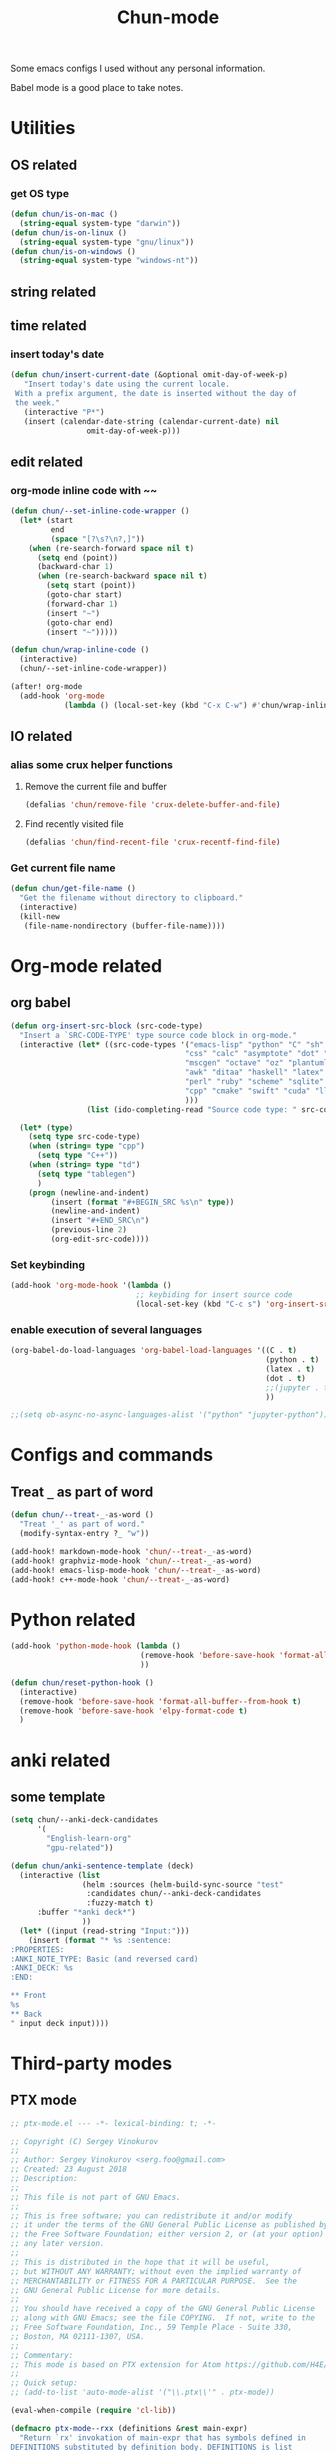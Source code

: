 #+title: Chun-mode
#+startup: overview indent
#+OPTIONS: num:nil

Some emacs configs I used without any personal information.

Babel mode is a good place to take notes.

* Utilities
** OS related
*** get OS type

#+BEGIN_SRC emacs-lisp
(defun chun/is-on-mac ()
  (string-equal system-type "darwin"))
(defun chun/is-on-linux ()
  (string-equal system-type "gnu/linux"))
(defun chun/is-on-windows ()
  (string-equal system-type "windows-nt"))
#+END_SRC

#+RESULTS:
: chun/is-on-windows


** string related
** time related
*** insert today's date

#+BEGIN_SRC emacs-lisp
 (defun chun/insert-current-date (&optional omit-day-of-week-p)
    "Insert today's date using the current locale.
  With a prefix argument, the date is inserted without the day of
  the week."
    (interactive "P*")
    (insert (calendar-date-string (calendar-current-date) nil
				  omit-day-of-week-p)))
#+END_SRC

#+RESULTS:
: chun/insert-current-date

** edit related
*** org-mode inline code with ~~

#+BEGIN_SRC emacs-lisp
(defun chun/--set-inline-code-wrapper ()
  (let* (start
         end
         (space "[?\s?\n?,]"))
    (when (re-search-forward space nil t)
      (setq end (point))
      (backward-char 1)
      (when (re-search-backward space nil t)
        (setq start (point))
        (goto-char start)
        (forward-char 1)
        (insert "~")
        (goto-char end)
        (insert "~")))))

(defun chun/wrap-inline-code ()
  (interactive)
  (chun/--set-inline-code-wrapper))
#+END_SRC

#+RESULTS:
: chun/wrap-inline-code


#+BEGIN_SRC emacs-lisp
(after! org-mode
  (add-hook 'org-mode
            (lambda () (local-set-key (kbd "C-x C-w") #'chun/wrap-inline-code))))
#+END_SRC

#+RESULTS:

** IO related
*** alias some crux helper functions
**** Remove the current file and buffer
#+BEGIN_SRC emacs-lisp
(defalias 'chun/remove-file 'crux-delete-buffer-and-file)
#+END_SRC

#+RESULTS:
: chun/remove-file

**** Find recently visited file

#+BEGIN_SRC emacs-lisp
(defalias 'chun/find-recent-file 'crux-recentf-find-file)
#+END_SRC

#+RESULTS:
: chun/find-recent-file

*** Get current file name

#+BEGIN_SRC emacs-lisp
(defun chun/get-file-name ()
  "Get the filename without directory to clipboard."
  (interactive)
  (kill-new
   (file-name-nondirectory (buffer-file-name))))
#+END_SRC

#+RESULTS:
: chun/get-file-name


* Org-mode related
** org babel

#+BEGIN_SRC emacs-lisp
(defun org-insert-src-block (src-code-type)
  "Insert a `SRC-CODE-TYPE' type source code block in org-mode."
  (interactive (let* ((src-code-types '("emacs-lisp" "python" "C" "sh" "java" "js" "clojure" "C++"
                                       "css" "calc" "asymptote" "dot" "gnuplot" "ledger" "lilypond"
                                       "mscgen" "octave" "oz" "plantuml" "R" "sass" "screen" "sql"
                                       "awk" "ditaa" "haskell" "latex" "lisp" "matlab" "ocaml" "org"
                                       "perl" "ruby" "scheme" "sqlite"
                                       "cpp" "cmake" "swift" "cuda" "llvm" "td" "ptx" "yaml"
                                       )))
                 (list (ido-completing-read "Source code type: " src-code-types))))

  (let* (type)
    (setq type src-code-type)
    (when (string= type "cpp")
      (setq type "C++"))
    (when (string= type "td")
      (setq type "tablegen")
      )
    (progn (newline-and-indent)
         (insert (format "#+BEGIN_SRC %s\n" type))
         (newline-and-indent)
         (insert "#+END_SRC\n")
         (previous-line 2)
         (org-edit-src-code))))
#+END_SRC

#+RESULTS:
: org-insert-src-block

*** Set keybinding

#+BEGIN_SRC emacs-lisp
(add-hook 'org-mode-hook '(lambda ()
                            ;; keybiding for insert source code
                            (local-set-key (kbd "C-c s") 'org-insert-src-block)))
#+END_SRC

#+RESULTS:
| (lambda nil (local-set-key (kbd C-c s) 'org-insert-src-block)) | (lambda nil (font-lock-add-keywords nil '((next-color-link (0 'org-link t))) t)) | chun/--org-download-override-image-dir-by-file-id | org-download-enable | org-indent-mode | er/add-org-mode-expansions | +lookup--init-org-mode-handlers-h | (closure ((hook . org-mode-hook) (--dolist-tail--) t) (&rest _) (add-hook 'before-save-hook 'org-encrypt-entries nil t)) | #[0 \301\211\207 [imenu-create-index-function org-imenu-get-tree] 2] | #[0 \300\301\302\303\304$\207 [add-hook change-major-mode-hook org-show-all append local] 5] | #[0 \300\301\302\303\304$\207 [add-hook change-major-mode-hook org-babel-show-result-all append local] 5] | org-babel-result-hide-spec | org-babel-hide-all-hashes | doom-disable-show-paren-mode-h | doom-disable-show-trailing-whitespace-h | +org-enable-auto-reformat-tables-h | +org-enable-auto-update-cookies-h | +org-make-last-point-visible-h | org-fancy-priorities-mode | org-superstar-mode | evil-org-mode | toc-org-enable | embrace-org-mode-hook | org-eldoc-load |

*** enable execution of several languages

#+BEGIN_SRC emacs-lisp
(org-babel-do-load-languages 'org-babel-load-languages '((C . t)
                                                         (python . t)
                                                         (latex . t)
                                                         (dot . t)
                                                         ;;(jupyter . t)
                                                         ))
#+END_SRC

#+RESULTS:


#+BEGIN_SRC emacs-lisp
;;(setq ob-async-no-async-languages-alist '("python" "jupyter-python"))
#+END_SRC

#+RESULTS:
| python | jupyter-python |

** COMMENT Copy the section and open it as a html page
https://orgmode.org/worg/dev/org-element-api.html


#+BEGIN_SRC emacs-lisp
(defun chun/org-html-this ()
    (interactive)
    (let*
        ((cur-tree (org-element-at-point))
         (tmp-org-file (format "/tmp/%d.org" (random "")))
         )
      (message "%S" (org-element-interpret-data cur-tree))
      ))
#+END_SRC

#+RESULTS:
: chun/org-html-this








* Configs and commands
** Treat ~_~ as part of word

#+BEGIN_SRC emacs-lisp
(defun chun/--treat-_-as-word ()
  "Treat '_' as part of word."
  (modify-syntax-entry ?_ "w"))

(add-hook! markdown-mode-hook 'chun/--treat-_-as-word)
(add-hook! graphviz-mode-hook 'chun/--treat-_-as-word)
(add-hook! emacs-lisp-mode-hook 'chun/--treat-_-as-word)
(add-hook! c++-mode-hook 'chun/--treat-_-as-word)
#+END_SRC

#+RESULTS:

* Python related

#+BEGIN_SRC emacs-lisp
(add-hook 'python-mode-hook (lambda ()
                             (remove-hook 'before-save-hook 'format-all-buffer--from-hook t)
                             ))

(defun chun/reset-python-hook ()
  (interactive)
  (remove-hook 'before-save-hook 'format-all-buffer--from-hook t)
  (remove-hook 'before-save-hook 'elpy-format-code t)
  )
#+END_SRC

#+RESULTS:
: chun/reset-python-hook





* anki related
** some template

#+BEGIN_SRC emacs-lisp
(setq chun/--anki-deck-candidates
      '(
        "English-learn-org"
        "gpu-related"))

(defun chun/anki-sentence-template (deck)
  (interactive (list
                (helm :sources (helm-build-sync-source "test"
                 :candidates chun/--anki-deck-candidates
                 :fuzzy-match t)
      :buffer "*anki deck*")
                ))
  (let* ((input (read-string "Input:")))
    (insert (format "* %s :sentence:
:PROPERTIES:
:ANKI_NOTE_TYPE: Basic (and reversed card)
:ANKI_DECK: %s
:END:

,** Front
%s
,** Back
" input deck input))))
#+END_SRC

#+RESULTS:
: chun/anki-sentence-template


* Third-party modes
** PTX mode

#+BEGIN_SRC emacs-lisp
;; ptx-mode.el --- -*- lexical-binding: t; -*-

;; Copyright (C) Sergey Vinokurov
;;
;; Author: Sergey Vinokurov <serg.foo@gmail.com>
;; Created: 23 August 2018
;; Description:
;;
;; This file is not part of GNU Emacs.
;;
;; This is free software; you can redistribute it and/or modify
;; it under the terms of the GNU General Public License as published by
;; the Free Software Foundation; either version 2, or (at your option)
;; any later version.
;;
;; This is distributed in the hope that it will be useful,
;; but WITHOUT ANY WARRANTY; without even the implied warranty of
;; MERCHANTABILITY or FITNESS FOR A PARTICULAR PURPOSE.  See the
;; GNU General Public License for more details.
;;
;; You should have received a copy of the GNU General Public License
;; along with GNU Emacs; see the file COPYING.  If not, write to the
;; Free Software Foundation, Inc., 59 Temple Place - Suite 330,
;; Boston, MA 02111-1307, USA.
;;
;; Commentary:
;; This mode is based on PTX extension for Atom https://github.com/H4E/language-ptx.
;;
;; Quick setup:
;; (add-to-list 'auto-mode-alist '("\\.ptx\\'" . ptx-mode))

(eval-when-compile (require 'cl-lib))

(defmacro ptx-mode--rxx (definitions &rest main-expr)
  "Return `rx' invokation of main-expr that has symbols defined in
DEFINITIONS substituted by definition body. DEFINITIONS is list
of let-bindig forms, (<symbol> <body>). No recursion is permitted -
no defined symbol should show up in body of its definition or in
body of any futher definition."
  (declare (indent 1))
  (let ((def (cl-find-if (lambda (def) (not (= 2 (length def)))) definitions)))
    (when def
      (error "ptx-mode--rxx: every definition should consist of two elements: (name def), offending definition: %s"
             def)))
  `(rx ,@(cl-reduce (lambda (def expr)
                      (cl-subst (cadr def) (car def) expr
                                :test #'eq))
                    definitions
                    :initial-value main-expr
                    :from-end t)))

(defvar ptx-mode-syntax-table
  (let ((tbl (make-syntax-table)))
    (modify-syntax-entry ?/  ". 12" tbl)
    (modify-syntax-entry ?\n ">"    tbl)

    (modify-syntax-entry ?\. "."    tbl)
    (modify-syntax-entry ?\_ "w"    tbl)

    (modify-syntax-entry ?\s "-"    tbl)

    (modify-syntax-entry ?\( "()  " tbl)
    (modify-syntax-entry ?\) ")(  " tbl)
    (modify-syntax-entry ?\{ "(}  " tbl)
    (modify-syntax-entry ?\} "){  " tbl)
    (modify-syntax-entry ?\[ "(]  " tbl)
    (modify-syntax-entry ?\] ")[  " tbl)

    tbl)
  "Syntax table in use in happy-mode buffers.")

(defvar ptx-mode-font-lock-keywords
  `((,(ptx-mode--rxx
          ((hex-num (any (?0 . ?9) (?a . ?f) (?A . ?F))))
        (or (seq (? (any ?\+ ?\-))
                 bow
                 (+ (any (?0 . ?9)))
                 (? "."
                    (* (any (?0 . ?9)))))
            (seq "."
                 (* (any (?0 . ?9))))
            (seq bow
                 (or (seq "0"
                          (or (seq (any ?x ?X)
                                   (+ hex-num))
                              (seq (any ?o ?O)
                                   (+ (any (?0 . ?7))))
                              (seq (any ?b ?B)
                                   (+ (any (?0 . ?1))))
                              ))
                     (seq (any (?1 . ?9))
                          (* (any (?0 . ?9)))))
                 (? "U"))
            (seq bow
                 "0"
                 (or (seq (any ?f ?F)
                          (repeat 8 hex-num))
                     (seq (any ?d ?D)
                          (repeat 16 hex-num)))))
        eow)
     (0 'font-lock-constant-face))

    (,(rx bow
          (or
           "WARP_SZ"
           (seq "%"
                (or "clock"
                    "clock64"
                    "ctaid"
                    "gridid"
                    "laneid"
                    "nctaid"
                    "nsmid"
                    "ntid"
                    "nwarpid"
                    "smid"
                    "tid"
                    "warpid"))
           (seq "%lanemask_"
                (or "eq" "ge" "gt" "le" "lt"))
           (seq "%envreg<"
                (or (seq (any (?1 . ?2))
                         (any (?0 . ?9)))
                    (seq "3"
                         (any (?0 . ?1)))
                    (any (?0 . ?9)))
                ">")
           (seq "pm"
                (any (?0 . ?7))))
          eow)
     (0 'font-lock-builtin-face))

    (,(rx bol
          (* (syntax whitespace))
          (or "$"
              "%"
              (or (syntax word)
                  (syntax symbol)))
          (* (or "$"
                 (syntax word)
                 (syntax symbol)))
          ":")
     (0 'font-lock-preprocessor-face))

    (,(rx "."
          (or (seq (any ?u ?f ?b ?s)
                   (or "2"
                       "4"
                       "8"
                       "16"
                       "32"
                       "64"))
              "f16x2"
              "pred"
              (seq "v"
                   (any ?2 ?4))))
     (0 'font-lock-type-face))

    (,(ptx-mode--rxx
          ((memory-space (or ".const"
                             ".global"
                             ".local"
                             ".param"
                             ".shared")))
        bow
        (or (seq (or "ld"
                     "st")
                 (? "."
                    (or "weak"
                        "volatile"
                        "relaxed.scope"
                        "acquire.scope"))
                 (? memory-space)
                 (? "."
                    (or "ca"
                        "cg"
                        "cs"
                        "lu"
                        "cv")))
            (seq "prefetch"
                 (? (or ".global"
                        ".local"))
                 (or ".L1" ".L2"))
            "prefetchu.L1"
            (seq (or "set"
                     "setp")
                 "."
                 (or "eq"
                     "ne"
                     "lt"
                     "gt"
                     "ge"
                     "lo"
                     "ls"
                     "hi"
                     "hs"
                     "equ"
                     "neu"
                     "ltu"
                     "leu"
                     "gtu"
                     "geu"
                     "num"
                     "nan")
                 (? "."
                    (or "and"
                        "or"
                        "xor"))
                 (? ".ftz"))
            (seq (or (seq "cvta"
                          (? ".to"))
                     "isspacep")
                 memory-space)
            (seq "shf"
                 (? (or ".l"
                        ".r"))
                 (? (or ".clamp"
                        ".wrap")))
            (seq "shfl"
                 (? ".sync")
                 (or ".up" ".down" ".bfly" ".idx"))
            (seq (or (or "abs"
                         "add"
                         "addc"
                         "and"
                         "atom"
                         "bar"
                         "bfe"
                         "bfi"
                         "bfind"
                         "bra"
                         "brev"
                         "brkpt"
                         "call"
                         "clz"
                         "cnot"
                         "copysign"
                         "cos"
                         "cvt"
                         "div"
                         "ex2"
                         "exit"
                         "fma"
                         "ldu"
                         "lg2"
                         "mad"
                         "madc"
                         "max"
                         "membar"
                         "min"
                         "mov"
                         "mul"
                         "neg"
                         "not"
                         "or"
                         "pmevent"
                         "popc"
                         "prmt"
                         "rcp"
                         "red"
                         "rem"
                         "ret"
                         "rsqrt"
                         "sad"
                         "selp"
                         "shl"
                         "shr"
                         "sin"
                         "slct"
                         "sqrt"
                         "sub"
                         "subc"
                         "suld"
                         "suq"
                         "sured"
                         "sust"
                         "testp"
                         "tex"
                         "tld4"
                         "trap"
                         "txq"
                         "vabsdiff"
                         "vmad"
                         "vmax"
                         "vmin"
                         "vote"
                         "vset"
                         "vshl"
                         "vshr"
                         "vsub"
                         "xor")
                     (seq (or "vavrg"
                              "vmax"
                              "vmin"
                              "mad"
                              "vset"
                              "vsub"
                              "mul"
                              "vabsdiff"
                              "vadd")
                          "24"))
                 (? (or ".lo"
                        ".hi"
                        ".wide"))))
        eow)
     (0 'font-lock-keyword-face))

    (,(rx "."
          (or "address_size"
              "align"
              "branchtarget"
              "branchtargets"
              "callprototype"
              "calltargets"
              "const"
              "entry"
              "extern"
              "file"
              "func"
              "global"
              "loc"
              "local"
              "maxnctapersm"
              "maxnreg"
              "maxntid"
              "minnctapersm"
              "param"
              "pragma"
              "reg"
              "reqntid"
              "section"
              "shared"
              "sreg"
              "target"
              "tex"
              "version"
              "visible"
              "weak"))
     (0 'font-lock-builtin-face))

    ;; Special directives
    (,(rx "."
          (or "attribute"
              "managed"
              "ptr"
              "relaxed"
              "sys"

              "approx"
              "ftz"
              "rnd"
              "sat"))
     (0 'font-lock-builtin-face))

    ;; Rounding modes
    (,(rx "."
          (or "rn"
              "rz"
              "rm"
              "rp")
          (? "i"))
     (0 'font-lock-negation-char-face))

    (,(rx (seq ".entry"
               (* (syntax whitespace))
               (group
                (+ (syntax word)))
               (* (syntax whitespace))
               "("))
     (1 'font-lock-function-name-face))

    ;; Registers
    (,(rx "%"
          (+ (or (syntax word)
                 (syntax symbol)
                 (any (?0 . ?9))))
          ;; (? "<"
          ;;    (+ (any (?0 . ?9)))
          ;;    ">")
          )
     (0 'font-lock-variable-name-face))

    ;; Operators
    (,(rx (or "+"
              "-"
              "!"
              "~"
              "*"
              "/"
              "%"
              "<<"
              ">>"
              "<"
              "<="
              ">"
              ">="
              "=="
              "!="
              "&"
              "^"
              "|"
              "&&"
              "||"
              "?:")
          )
     (0 'font-lock-variable-name-face)))
  "Highlight definitions of PTX constructs for font-lock.")

;;;###autoload
(define-derived-mode ptx-mode prog-mode "PTX"
  "Major mode for editing PTX files."
  (set (make-local-variable 'font-lock-defaults)
       '(ptx-mode-font-lock-keywords
         nil ;; perform syntactic fontification
         nil ;; do not ignore case
         nil ;; no special syntax provided
         ))

  (setq-local require-final-newline t)
  (setq-local comment-start "//")
  (setq-local comment-end "")
  (setq-local comment-column 32)
  (setq-local comment-start-skip "//+ *")
  (setq-local parse-sexp-ignore-comments t)
  (make-local-variable 'block-indent-level)
  (make-local-variable 'auto-fill-hook))

(provide 'ptx-mode)

;; Local Variables:
;; End:

;; ptx-mode.el ends here
#+END_SRC

#+RESULTS:
: ptx-mode
